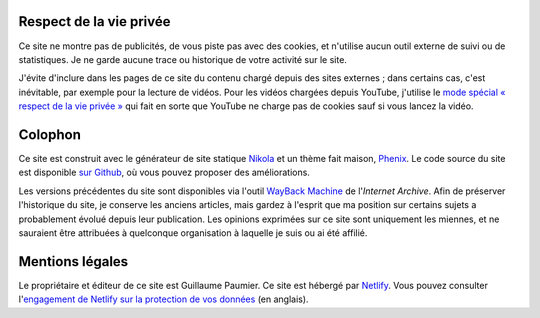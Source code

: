 .. title: À propos du site
.. slug: a-propos-du-site
.. icon: fa-info-circle

Respect de la vie privée
========================

Ce site ne montre pas de publicités, de vous piste pas avec des cookies, et n'utilise aucun outil externe de suivi ou de statistiques. Je ne garde aucune trace ou historique de votre activité sur le site.

J'évite d'inclure dans les pages de ce site du contenu chargé depuis des sites externes ; dans certains cas, c'est inévitable, par exemple pour la lecture de vidéos. Pour les vidéos chargées depuis YouTube, j'utilise le `mode spécial « respect de la vie privée » <https://support.google.com/youtube/answer/171780?hl=en>`__ qui fait en sorte que YouTube ne charge pas de cookies sauf si vous lancez la vidéo.


Colophon
========

Ce site est construit avec le générateur de site statique `Nikola <https://getnikola.com/>`__ et un thème fait maison, `Phenix <https://github.com/gpaumier/gp2/tree/main/themes/phenix>`__. Le code source du site est disponible `sur Github <https://github.com/gpaumier/gp2>`__, où vous pouvez proposer des améliorations.

Les versions précédentes du site sont disponibles via l'outil `WayBack Machine <https://web.archive.org/web/*/https://guillaumepaumier.com/>`__ de l'*Internet Archive*. Afin de préserver l'historique du site, je conserve les anciens articles, mais gardez à l'esprit que ma position sur certains sujets a probablement évolué depuis leur publication. Les opinions exprimées sur ce site sont uniquement les miennes, et ne sauraient être attribuées à quelconque organisation à laquelle je suis ou ai été affilié.


Mentions légales
================

Le propriétaire et éditeur de ce site est Guillaume Paumier. Ce site est hébergé par `Netlify <https://www.netlify.com>`__. Vous pouvez consulter l'`engagement de Netlify sur la protection de vos données <https://www.netlify.com/gdpr-ccpa>`__ (en anglais).
